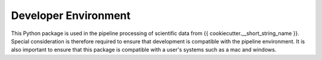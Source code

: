 .. _dev_env:

*********************
Developer Environment
*********************

This Python package is used in the pipeline processing of scientific data from {{ cookiecutter.__short_string_name }}.
Special consideration is therefore required to ensure that development is compatible with the pipeline environment.
It is also important to ensure that this package is compatible with a user's systems such as a mac and windows.

